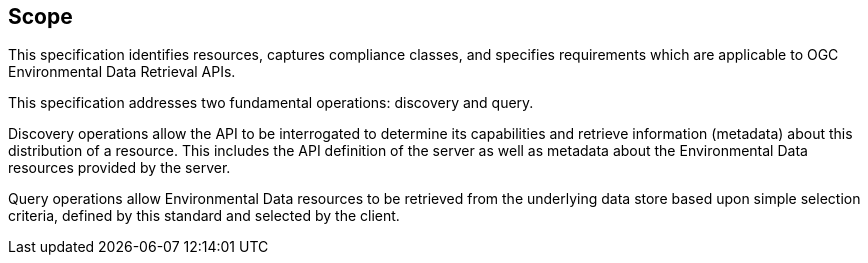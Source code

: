 == Scope

This specification identifies resources, captures compliance classes, and specifies requirements which are applicable to OGC Environmental Data Retrieval APIs.

This specification addresses two fundamental operations: discovery and query.

Discovery operations allow the API to be interrogated to determine its capabilities and retrieve information (metadata) about this distribution of a resource. This includes the API definition of the server as well as metadata about the Environmental Data resources provided by the server.

Query operations allow Environmental Data resources to be retrieved from the underlying data store based upon simple selection criteria, defined by this standard and selected by the client.
